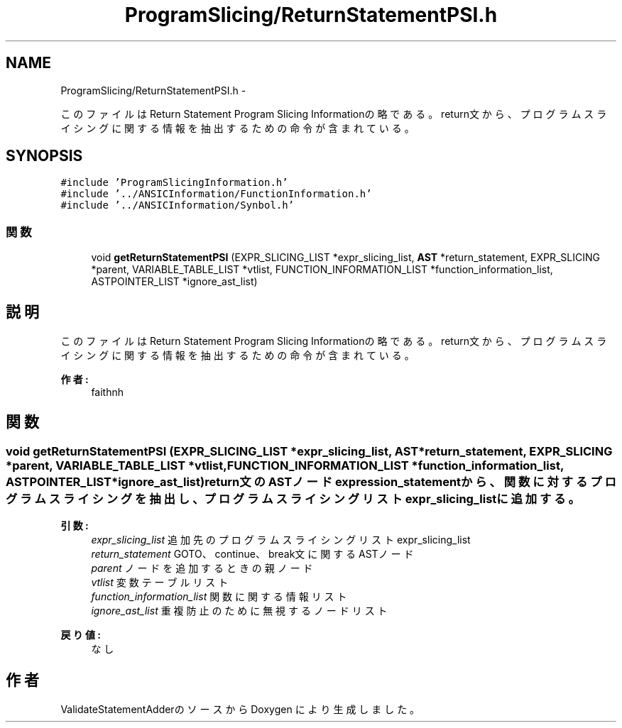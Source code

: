 .TH "ProgramSlicing/ReturnStatementPSI.h" 3 "Tue Feb 1 2011" "Version 1.0" "ValidateStatementAdder" \" -*- nroff -*-
.ad l
.nh
.SH NAME
ProgramSlicing/ReturnStatementPSI.h \- 
.PP
このファイルは Return Statement Program Slicing Informationの略である。 return文から、プログラムスライシングに関する情報を抽出するための命令が含まれている。  

.SH SYNOPSIS
.br
.PP
\fC#include 'ProgramSlicingInformation.h'\fP
.br
\fC#include '../ANSICInformation/FunctionInformation.h'\fP
.br
\fC#include '../ANSICInformation/Synbol.h'\fP
.br

.SS "関数"

.in +1c
.ti -1c
.RI "void \fBgetReturnStatementPSI\fP (EXPR_SLICING_LIST *expr_slicing_list, \fBAST\fP *return_statement, EXPR_SLICING *parent, VARIABLE_TABLE_LIST *vtlist, FUNCTION_INFORMATION_LIST *function_information_list, ASTPOINTER_LIST *ignore_ast_list)"
.br
.in -1c
.SH "説明"
.PP 
このファイルは Return Statement Program Slicing Informationの略である。 return文から、プログラムスライシングに関する情報を抽出するための命令が含まれている。 

\fB作者:\fP
.RS 4
faithnh 
.RE
.PP

.SH "関数"
.PP 
.SS "void getReturnStatementPSI (EXPR_SLICING_LIST *expr_slicing_list, \fBAST\fP *return_statement, EXPR_SLICING *parent, VARIABLE_TABLE_LIST *vtlist, FUNCTION_INFORMATION_LIST *function_information_list, ASTPOINTER_LIST *ignore_ast_list)"return文のASTノードexpression_statementから、関数に対するプログラムスライシングを抽出し、 プログラムスライシングリストexpr_slicing_listに追加する。
.PP
\fB引数:\fP
.RS 4
\fIexpr_slicing_list\fP 追加先のプログラムスライシングリストexpr_slicing_list 
.br
\fIreturn_statement\fP GOTO、continue、break文に関するASTノード 
.br
\fIparent\fP ノードを追加するときの親ノード 
.br
\fIvtlist\fP 変数テーブルリスト 
.br
\fIfunction_information_list\fP 関数に関する情報リスト 
.br
\fIignore_ast_list\fP 重複防止のために無視するノードリスト
.RE
.PP
\fB戻り値:\fP
.RS 4
なし 
.RE
.PP

.SH "作者"
.PP 
ValidateStatementAdderのソースから Doxygen により生成しました。
